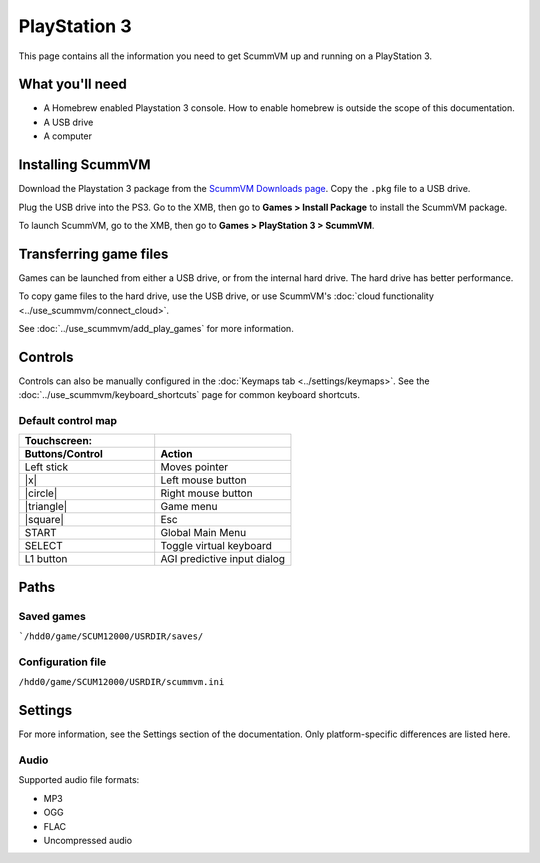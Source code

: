 =============================
PlayStation 3
=============================

This page contains all the information you need to get ScummVM up and running on a PlayStation 3.

What you'll need
===================

- A Homebrew enabled Playstation 3 console. How to enable homebrew is outside the scope of this documentation.
- A USB drive
- A computer

Installing ScummVM
=====================================

Download the Playstation 3 package from the `ScummVM Downloads page <https://www.scummvm.org/downloads/>`_. Copy the ``.pkg`` file to a USB drive. 

Plug the USB drive into the PS3.  Go to the XMB, then go to **Games > Install Package** to install the ScummVM package.

To launch ScummVM, go to the XMB, then go to **Games > PlayStation 3 > ScummVM**. 


Transferring game files
=======================

Games can be launched from either a USB drive, or from the internal hard drive. The hard drive has better performance.  

To copy game files to the hard drive, use the USB drive, or use ScummVM's :doc:`cloud functionality <../use_scummvm/connect_cloud>`. 

See :doc:`../use_scummvm/add_play_games` for more information. 

Controls
=================

Controls can also be manually configured in the :doc:`Keymaps tab <../settings/keymaps>`. See the :doc:`../use_scummvm/keyboard_shortcuts` page for common keyboard shortcuts. 


Default control map
*************************

.. |square| raw:: html

   <svg xmlns="http://www.w3.org/2000/svg" viewBox="5 2 16 16" width="20" height="20"><path fill-rule="evenodd" d="M6 7.75C6 6.784 6.784 6 7.75 6h8.5c.966 0 1.75.784 1.75 1.75v8.5A1.75 1.75 0 0116.25 18h-8.5A1.75 1.75 0 016 16.25v-8.5zm1.75-.25a.25.25 0 00-.25.25v8.5c0 .138.112.25.25.25h8.5a.25.25 0 00.25-.25v-8.5a.25.25 0 00-.25-.25h-8.5z"></path></svg>

.. |circle| raw:: html

   <svg xmlns="http://www.w3.org/2000/svg" viewBox="0 0 16 16" width="16" height="16"><path fill-rule="evenodd" d="M3.404 3.404a6.5 6.5 0 109.192 9.192 6.5 6.5 0 00-9.192-9.192zm-1.06 10.253A8 8 0 1113.656 2.343 8 8 0 012.343 13.657z"></path></svg>

.. |x| raw:: html

    <svg xmlns="http://www.w3.org/2000/svg" viewBox="0 0 16 16" width="16" height="16"><path fill-rule="evenodd" d="M3.72 3.72a.75.75 0 011.06 0L8 6.94l3.22-3.22a.75.75 0 111.06 1.06L9.06 8l3.22 3.22a.75.75 0 11-1.06 1.06L8 9.06l-3.22 3.22a.75.75 0 01-1.06-1.06L6.94 8 3.72 4.78a.75.75 0 010-1.06z"></path></svg>

.. |triangle| raw:: html

   <svg xmlns="http://www.w3.org/2000/svg" width="16" height="16" viewBox="0 0 24 24"><path d="M11.574 3.712c.195-.323.662-.323.857 0l9.37 15.545c.2.333-.039.757-.429.757l-18.668-.006c-.385 0-.629-.422-.428-.758l9.298-15.538zm.429-2.483c-.76 0-1.521.37-1.966 1.111l-9.707 16.18c-.915 1.523.182 3.472 1.965 3.472h19.416c1.783 0 2.879-1.949 1.965-3.472l-9.707-16.18c-.446-.741-1.205-1.111-1.966-1.111z"/></svg>


.. csv-table::
    :widths: 50 50
    :header-rows: 2

        Touchscreen:,
        Buttons/Control,Action
        Left stick,Moves pointer
        |x|,Left mouse button
        |circle|,Right mouse button
        |triangle|,Game menu 
        |square|,Esc
        START,Global Main Menu 
        SELECT,Toggle virtual keyboard
        L1 button,AGI predictive input dialog


Paths 
=======

Saved games 
*******************

```/hdd0/game/SCUM12000/USRDIR/saves/``

Configuration file 
**************************

``/hdd0/game/SCUM12000/USRDIR/scummvm.ini``

Settings
==========

For more information, see the Settings section of the documentation. Only platform-specific differences are listed here. 

Audio
*********
Supported audio file formats:

- MP3
- OGG
- FLAC
- Uncompressed audio